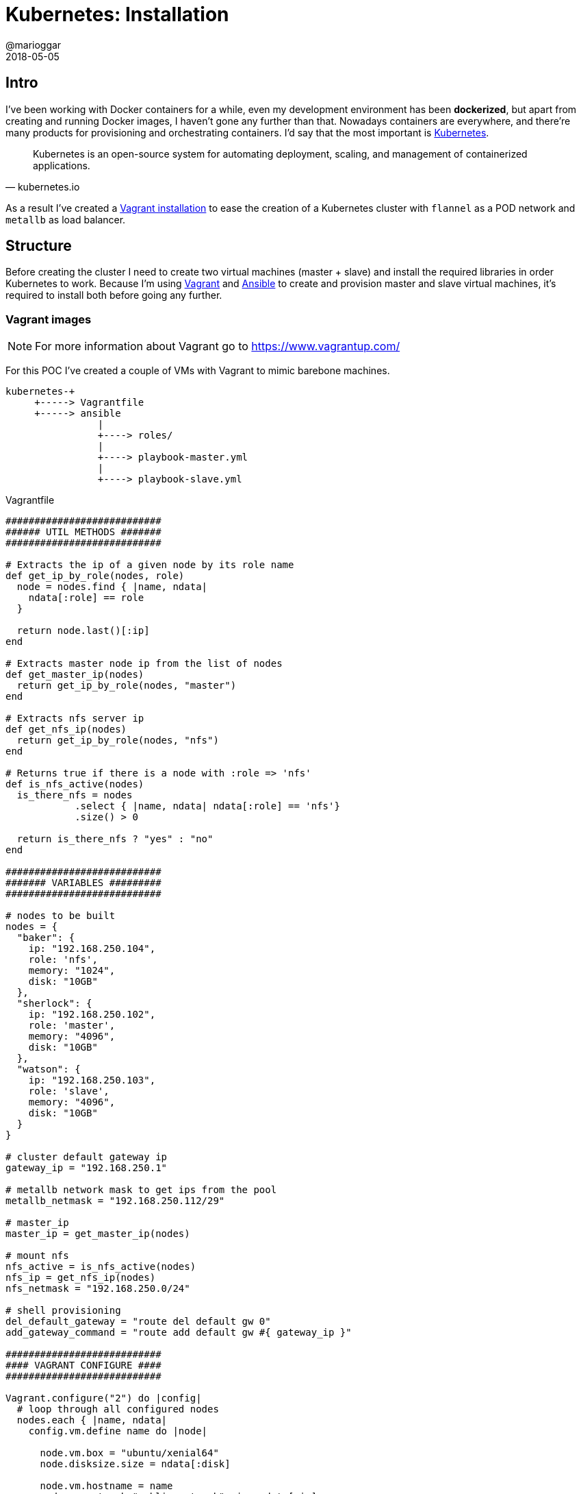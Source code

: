 = Kubernetes: Installation
@marioggar
2018-05-05
:jbake-type: post
:jbake-status: published
:jbake-tags: kubernetes, devops
:idprefix:
:sources: ../../../../../../../sources/2018/05/kubernetes_installation

== Intro

I've been working with Docker containers for a while, even my
development environment has been **dockerized**, but apart from
creating and running Docker images, I haven't gone any further than
that. Nowadays containers are everywhere, and there're many products
for provisioning and orchestrating containers. I'd say that the most
important is https://kubernetes.io[Kubernetes].

"Kubernetes is an open-source system for automating deployment,
scaling, and management of containerized applications."
-- kubernetes.io

As a result I've created a
https://github.com/mariogarcia/vagrant_images/tree/master/kubernetes[Vagrant
installation] to ease the creation of a Kubernetes cluster with
`flannel` as a POD network and `metallb` as load balancer.

== Structure

Before creating the cluster I need to create two virtual machines
(master + slave) and install the required libraries in order
Kubernetes to work. Because I'm using
https://www.vagrantup.com/[Vagrant] and
https://www.ansible.com/[Ansible] to create and provision master and
slave virtual machines, it's required to install both before going any
further.

=== Vagrant images

NOTE: For more information about Vagrant go to https://www.vagrantup.com/

For this POC I've created a couple of VMs with Vagrant to mimic
barebone machines.

[ditaa, "2018/05/kubernetes_installation/project-structure", "png", align=center, indent=0]
----
kubernetes-+
     +-----> Vagrantfile
     +-----> ansible
                |
                +----> roles/
                |
                +----> playbook-master.yml
                |
                +----> playbook-slave.yml
----

[source, ruby]
.Vagrantfile
----
###########################
###### UTIL METHODS #######
###########################

# Extracts the ip of a given node by its role name
def get_ip_by_role(nodes, role)
  node = nodes.find { |name, ndata|
    ndata[:role] == role
  }

  return node.last()[:ip]
end

# Extracts master node ip from the list of nodes
def get_master_ip(nodes)
  return get_ip_by_role(nodes, "master")
end

# Extracts nfs server ip
def get_nfs_ip(nodes)
  return get_ip_by_role(nodes, "nfs")
end

# Returns true if there is a node with :role => 'nfs'
def is_nfs_active(nodes)
  is_there_nfs = nodes
            .select { |name, ndata| ndata[:role] == 'nfs'}
            .size() > 0

  return is_there_nfs ? "yes" : "no"
end

###########################
####### VARIABLES #########
###########################

# nodes to be built
nodes = {
  "baker": {
    ip: "192.168.250.104",
    role: 'nfs',
    memory: "1024",
    disk: "10GB"
  },
  "sherlock": {
    ip: "192.168.250.102",
    role: 'master',
    memory: "4096",
    disk: "10GB"
  },
  "watson": {
    ip: "192.168.250.103",
    role: 'slave',
    memory: "4096",
    disk: "10GB"
  }
}

# cluster default gateway ip
gateway_ip = "192.168.250.1"

# metallb network mask to get ips from the pool
metallb_netmask = "192.168.250.112/29"

# master_ip
master_ip = get_master_ip(nodes)

# mount nfs
nfs_active = is_nfs_active(nodes)
nfs_ip = get_nfs_ip(nodes)
nfs_netmask = "192.168.250.0/24"

# shell provisioning
del_default_gateway = "route del default gw 0"
add_gateway_command = "route add default gw #{ gateway_ip }"

###########################
#### VAGRANT CONFIGURE ####
###########################

Vagrant.configure("2") do |config|
  # loop through all configured nodes
  nodes.each { |name, ndata|
    config.vm.define name do |node|

      node.vm.box = "ubuntu/xenial64"
      node.disksize.size = ndata[:disk]

      node.vm.hostname = name
      node.vm.network "public_network", ip: ndata[:ip]
      node.vm.provision "shell", inline: del_default_gateway
      node.vm.provision "shell", inline: add_gateway_command
      node.vm.provider "virtualbox" do |vb|
        vb.memory = ndata[:memory]
      end

      node.vm.provision "ansible" do |ansible|
        ansible.playbook = "ansible/playbook-#{ ndata[:role] }.yml"
        ansible.extra_vars = {
          master_ip: master_ip,
          metallb_addresses: metallb_netmask,
          nfs_active: nfs_active,
          nfs_netmask: nfs_netmask,
          nfs_ip: nfs_ip
        }
      end

    end
  }
end
----

IMPORTANT: Make sure master and slave hostnames are different
otherwise Kubernetes won't show the slave machine when listing
available nodes.

IMPORTANT: Make sure you've installed the `vagrant-disksize` plugin
before building vagrant boxes: `vagrant plugin install
vagrant-disksize`

=== Ansible provisioning

NOTE: For more information about Ansible go to https://www.ansible.com/

The Vagrant files are using an Ansible playbook in order to install
the system requirements in order Kubernetes to work. Depending on
whether the node has been declared as master or slave it will make use
of one playbook or the other. Master playbook:

[source, yaml]
.master playbook
----
- hosts: all
  become: true
  vars:
    ansible_python_interpreter: /usr/bin/python3

  roles:
    - base
    - kubernetes
    - init
    - podnet
    - metallb
    - nfs_common
    - nfs_client
----

- Base libraries
- Kubernetes related libraries: kubeadm, kubectl...
- Kubernetes cluster initialization
- Kubernetes POD network installation
- Kubernetes MetalLB (Load Balancer) installation

And for the slave nodes:

[source, yaml]
.slave playbook
----
- hosts: all
  become: true
  vars:
    ansible_python_interpreter: /usr/bin/python3

  roles:
    - base
    - kubernetes
    - join
    - nfs_common
    - nfs_client
----

- Base libraries
- Kubernetes related libraries: kubeadm, kubectl...
- Kubernetes slave node joins master node

== Installation

Go to the /kubernetes directory and execute:

[source, shell]
----
vagrant up
----

The process will prompt you in order to choose which network device
will be used as a bridged connection. Once the process has finished
you can log in the master vm:

[source, shell]
----
vagrant ssh sherlock
----

And make sure both nodes are up and ready:

[source, shell]
----
kubectl get nodes
----

== Resources

- https://github.com/mariogarcia/vagrant_images/tree/master/kubernetes[Vagrant & Ansible source files]